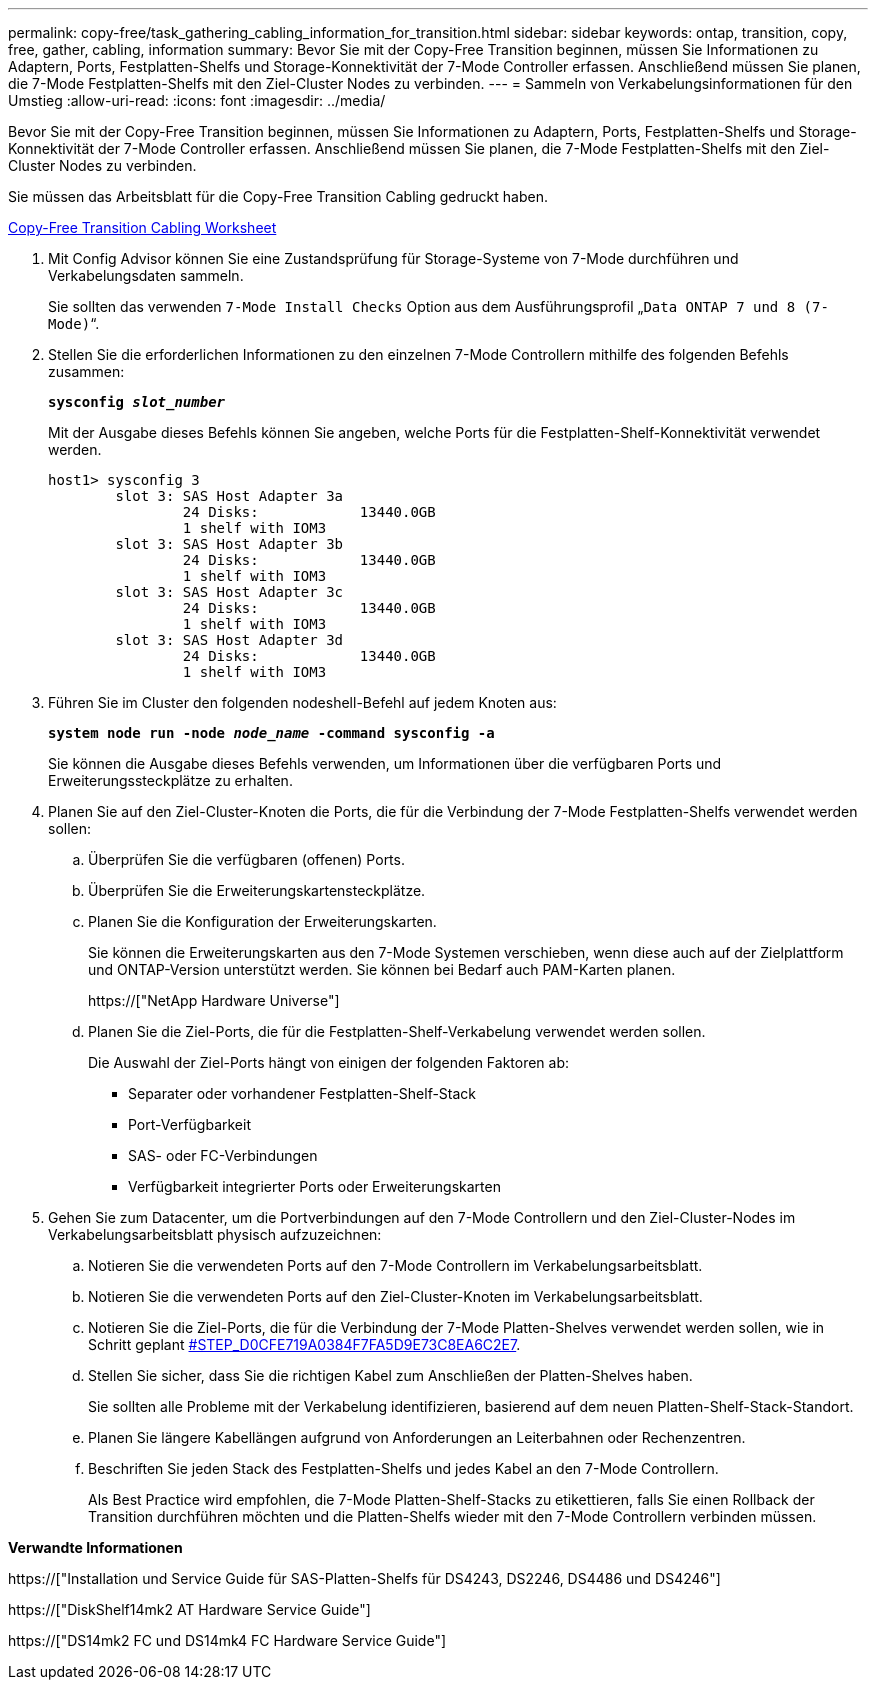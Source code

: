 ---
permalink: copy-free/task_gathering_cabling_information_for_transition.html 
sidebar: sidebar 
keywords: ontap, transition, copy, free, gather, cabling, information 
summary: Bevor Sie mit der Copy-Free Transition beginnen, müssen Sie Informationen zu Adaptern, Ports, Festplatten-Shelfs und Storage-Konnektivität der 7-Mode Controller erfassen. Anschließend müssen Sie planen, die 7-Mode Festplatten-Shelfs mit den Ziel-Cluster Nodes zu verbinden. 
---
= Sammeln von Verkabelungsinformationen für den Umstieg
:allow-uri-read: 
:icons: font
:imagesdir: ../media/


[role="lead"]
Bevor Sie mit der Copy-Free Transition beginnen, müssen Sie Informationen zu Adaptern, Ports, Festplatten-Shelfs und Storage-Konnektivität der 7-Mode Controller erfassen. Anschließend müssen Sie planen, die 7-Mode Festplatten-Shelfs mit den Ziel-Cluster Nodes zu verbinden.

Sie müssen das Arbeitsblatt für die Copy-Free Transition Cabling gedruckt haben.

xref:reference_copy_free_transition_cabling_worksheet.adoc[Copy-Free Transition Cabling Worksheet]

. Mit Config Advisor können Sie eine Zustandsprüfung für Storage-Systeme von 7-Mode durchführen und Verkabelungsdaten sammeln.
+
Sie sollten das verwenden `7-Mode Install Checks` Option aus dem Ausführungsprofil „`Data ONTAP 7 und 8 (7-Mode)`“.

. Stellen Sie die erforderlichen Informationen zu den einzelnen 7-Mode Controllern mithilfe des folgenden Befehls zusammen:
+
`*sysconfig _slot_number_*`

+
Mit der Ausgabe dieses Befehls können Sie angeben, welche Ports für die Festplatten-Shelf-Konnektivität verwendet werden.

+
[listing]
----
host1> sysconfig 3
        slot 3: SAS Host Adapter 3a
                24 Disks:            13440.0GB
                1 shelf with IOM3
        slot 3: SAS Host Adapter 3b
                24 Disks:            13440.0GB
                1 shelf with IOM3
        slot 3: SAS Host Adapter 3c
                24 Disks:            13440.0GB
                1 shelf with IOM3
        slot 3: SAS Host Adapter 3d
                24 Disks:            13440.0GB
                1 shelf with IOM3
----
. Führen Sie im Cluster den folgenden nodeshell-Befehl auf jedem Knoten aus:
+
`*system node run -node _node_name_ -command sysconfig -a*`

+
Sie können die Ausgabe dieses Befehls verwenden, um Informationen über die verfügbaren Ports und Erweiterungssteckplätze zu erhalten.

. Planen Sie auf den Ziel-Cluster-Knoten die Ports, die für die Verbindung der 7-Mode Festplatten-Shelfs verwendet werden sollen:
+
.. Überprüfen Sie die verfügbaren (offenen) Ports.
.. Überprüfen Sie die Erweiterungskartensteckplätze.
.. Planen Sie die Konfiguration der Erweiterungskarten.
+
Sie können die Erweiterungskarten aus den 7-Mode Systemen verschieben, wenn diese auch auf der Zielplattform und ONTAP-Version unterstützt werden. Sie können bei Bedarf auch PAM-Karten planen.

+
https://["NetApp Hardware Universe"]

.. Planen Sie die Ziel-Ports, die für die Festplatten-Shelf-Verkabelung verwendet werden sollen.
+
Die Auswahl der Ziel-Ports hängt von einigen der folgenden Faktoren ab:

+
*** Separater oder vorhandener Festplatten-Shelf-Stack
*** Port-Verfügbarkeit
*** SAS- oder FC-Verbindungen
*** Verfügbarkeit integrierter Ports oder Erweiterungskarten




. Gehen Sie zum Datacenter, um die Portverbindungen auf den 7-Mode Controllern und den Ziel-Cluster-Nodes im Verkabelungsarbeitsblatt physisch aufzuzeichnen:
+
.. Notieren Sie die verwendeten Ports auf den 7-Mode Controllern im Verkabelungsarbeitsblatt.
.. Notieren Sie die verwendeten Ports auf den Ziel-Cluster-Knoten im Verkabelungsarbeitsblatt.
.. Notieren Sie die Ziel-Ports, die für die Verbindung der 7-Mode Platten-Shelves verwendet werden sollen, wie in Schritt geplant <<STEP_D0CFE719A0384F7FA5D9E73C8EA6C2E7,#STEP_D0CFE719A0384F7FA5D9E73C8EA6C2E7>>.
.. Stellen Sie sicher, dass Sie die richtigen Kabel zum Anschließen der Platten-Shelves haben.
+
Sie sollten alle Probleme mit der Verkabelung identifizieren, basierend auf dem neuen Platten-Shelf-Stack-Standort.

.. Planen Sie längere Kabellängen aufgrund von Anforderungen an Leiterbahnen oder Rechenzentren.
.. Beschriften Sie jeden Stack des Festplatten-Shelfs und jedes Kabel an den 7-Mode Controllern.
+
Als Best Practice wird empfohlen, die 7-Mode Platten-Shelf-Stacks zu etikettieren, falls Sie einen Rollback der Transition durchführen möchten und die Platten-Shelfs wieder mit den 7-Mode Controllern verbinden müssen.





*Verwandte Informationen*

https://["Installation und Service Guide für SAS-Platten-Shelfs für DS4243, DS2246, DS4486 und DS4246"]

https://["DiskShelf14mk2 AT Hardware Service Guide"]

https://["DS14mk2 FC und DS14mk4 FC Hardware Service Guide"]
